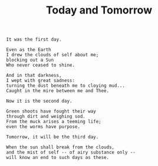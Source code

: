 :PROPERTIES:
:ID:       7B50E0B8-829F-4DB7-93FF-48302206063D
:SLUG:     today-and-tomorrow
:LOCATION: The Bahji pilgrim centre
:END:
#+filetags: :journal:
#+title: Today and Tomorrow

#+BEGIN_EXAMPLE
It was the first day.

Even as the Earth
I drew the clouds of self about me;
blocking out a Sun
Who never ceased to shine.

And in that darkness,
I wept with great sadness:
turning the dust beneath me to cloying mud...
Caught in the mire between me and Thee.

Now it is the second day.

Green shoots have fought their way
through dirt and weighing sod.
From the muck arises a teeming life;
even the worms have purpose.

Tomorrow, it will be the third day.

When the sun shall break from the clouds,
and the mist of self -- of airy substance only --
will know an end to such days as these.
#+END_EXAMPLE

